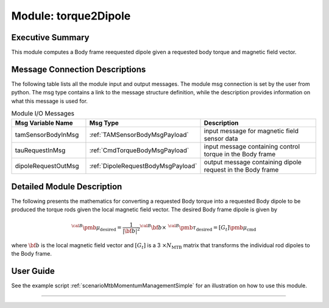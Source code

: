 .. _torque2Dipole:

Module: torque2Dipole
=====================

Executive Summary
-----------------

This module computes a Body frame reequested dipole given a requested body torque and magnetic field vector.

Message Connection Descriptions
-------------------------------
The following table lists all the module input and output messages.  The module msg connection is set by the
user from python.  The msg type contains a link to the message structure definition, while the description
provides information on what this message is used for.

.. list-table:: Module I/O Messages
    :widths: 25 25 50
    :header-rows: 1

    * - Msg Variable Name
      - Msg Type
      - Description
    * - tamSensorBodyInMsg
      - :ref:`TAMSensorBodyMsgPayload`
      - input message for magnetic field sensor data
    * - tauRequestInMsg
      - :ref:`CmdTorqueBodyMsgPayload`
      - input message containing control torque in the Body frame
    * - dipoleRequestOutMsg
      - :ref:`DipoleRequestBodyMsgPayload`
      - output message containing dipole request in the Body frame

Detailed Module Description
---------------------------

The following presents the mathematics for converting a requested Body torque into a requested Body dipole to be produced the torque rods given the local magnetic field vector. The desired Body frame dipole is given by

.. math::
    {}^{\cal B} {\pmb\mu}_{\text{desired}} = \frac{1}{|\bf b|^2}
    {}^{\cal B}{\bf b} \times \ {}^{\cal B} {\pmb\tau}_{\text{desired}} = [G_t] {\pmb\mu}_{\text{cmd}}

where :math:`\bf b` is the local magnetic field vector and :math:`[G_t]` is a 3 :math:`\times N_{\text{MTB}}`
matrix that transforms the individual rod dipoles to the Body frame.

User Guide
----------
See the example script :ref:`scenarioMtbMomentumManagementSimple` for an illustration on how to use this module.


----

.. autodoxygenfile:: torque2Dipole.h
   :project: torque2Dipole

